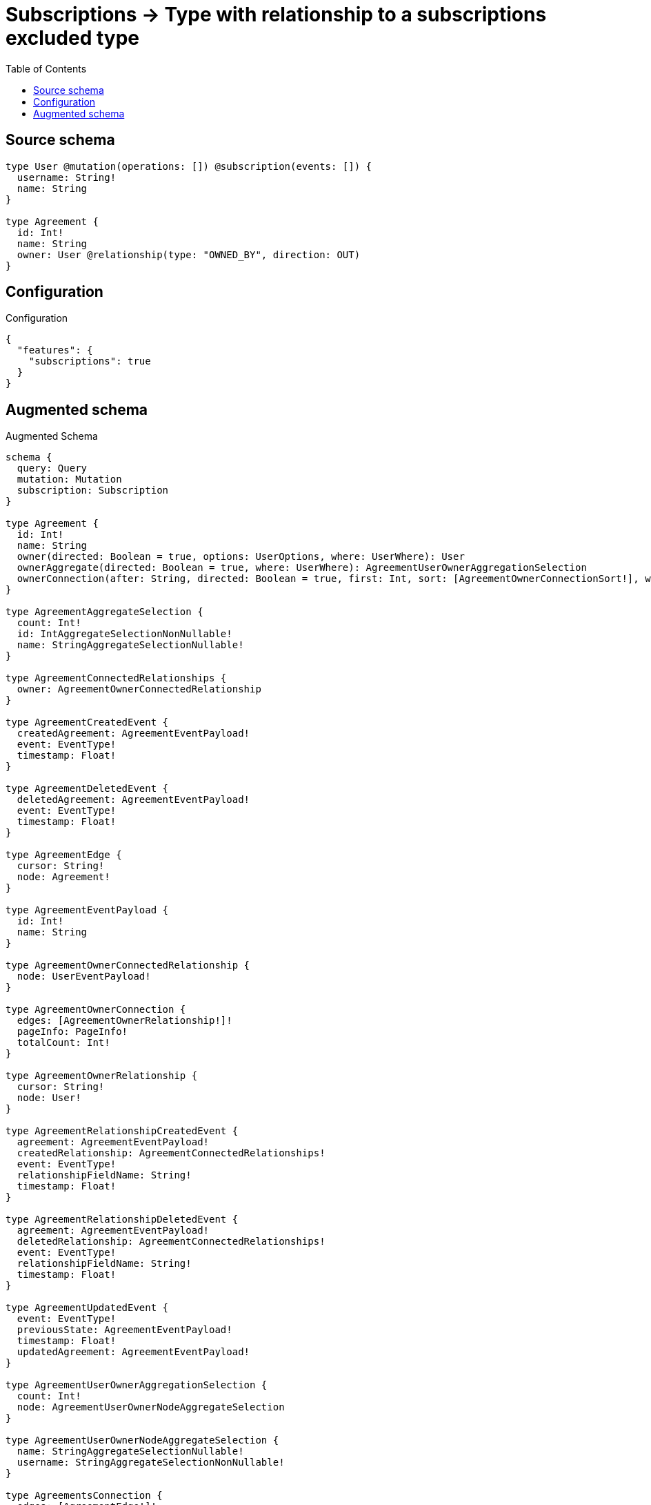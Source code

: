 :toc:

= Subscriptions -> Type with relationship to a subscriptions excluded type

== Source schema

[source,graphql,schema=true]
----
type User @mutation(operations: []) @subscription(events: []) {
  username: String!
  name: String
}

type Agreement {
  id: Int!
  name: String
  owner: User @relationship(type: "OWNED_BY", direction: OUT)
}
----

== Configuration

.Configuration
[source,json,schema-config=true]
----
{
  "features": {
    "subscriptions": true
  }
}
----

== Augmented schema

.Augmented Schema
[source,graphql]
----
schema {
  query: Query
  mutation: Mutation
  subscription: Subscription
}

type Agreement {
  id: Int!
  name: String
  owner(directed: Boolean = true, options: UserOptions, where: UserWhere): User
  ownerAggregate(directed: Boolean = true, where: UserWhere): AgreementUserOwnerAggregationSelection
  ownerConnection(after: String, directed: Boolean = true, first: Int, sort: [AgreementOwnerConnectionSort!], where: AgreementOwnerConnectionWhere): AgreementOwnerConnection!
}

type AgreementAggregateSelection {
  count: Int!
  id: IntAggregateSelectionNonNullable!
  name: StringAggregateSelectionNullable!
}

type AgreementConnectedRelationships {
  owner: AgreementOwnerConnectedRelationship
}

type AgreementCreatedEvent {
  createdAgreement: AgreementEventPayload!
  event: EventType!
  timestamp: Float!
}

type AgreementDeletedEvent {
  deletedAgreement: AgreementEventPayload!
  event: EventType!
  timestamp: Float!
}

type AgreementEdge {
  cursor: String!
  node: Agreement!
}

type AgreementEventPayload {
  id: Int!
  name: String
}

type AgreementOwnerConnectedRelationship {
  node: UserEventPayload!
}

type AgreementOwnerConnection {
  edges: [AgreementOwnerRelationship!]!
  pageInfo: PageInfo!
  totalCount: Int!
}

type AgreementOwnerRelationship {
  cursor: String!
  node: User!
}

type AgreementRelationshipCreatedEvent {
  agreement: AgreementEventPayload!
  createdRelationship: AgreementConnectedRelationships!
  event: EventType!
  relationshipFieldName: String!
  timestamp: Float!
}

type AgreementRelationshipDeletedEvent {
  agreement: AgreementEventPayload!
  deletedRelationship: AgreementConnectedRelationships!
  event: EventType!
  relationshipFieldName: String!
  timestamp: Float!
}

type AgreementUpdatedEvent {
  event: EventType!
  previousState: AgreementEventPayload!
  timestamp: Float!
  updatedAgreement: AgreementEventPayload!
}

type AgreementUserOwnerAggregationSelection {
  count: Int!
  node: AgreementUserOwnerNodeAggregateSelection
}

type AgreementUserOwnerNodeAggregateSelection {
  name: StringAggregateSelectionNullable!
  username: StringAggregateSelectionNonNullable!
}

type AgreementsConnection {
  edges: [AgreementEdge!]!
  pageInfo: PageInfo!
  totalCount: Int!
}

type CreateAgreementsMutationResponse {
  agreements: [Agreement!]!
  info: CreateInfo!
}

"Information about the number of nodes and relationships created during a create mutation"
type CreateInfo {
  bookmark: String @deprecated(reason : "This field has been deprecated because bookmarks are now handled by the driver.")
  nodesCreated: Int!
  relationshipsCreated: Int!
}

"Information about the number of nodes and relationships deleted during a delete mutation"
type DeleteInfo {
  bookmark: String @deprecated(reason : "This field has been deprecated because bookmarks are now handled by the driver.")
  nodesDeleted: Int!
  relationshipsDeleted: Int!
}

type IntAggregateSelectionNonNullable {
  average: Float!
  max: Int!
  min: Int!
  sum: Int!
}

type Mutation {
  createAgreements(input: [AgreementCreateInput!]!): CreateAgreementsMutationResponse!
  deleteAgreements(delete: AgreementDeleteInput, where: AgreementWhere): DeleteInfo!
  updateAgreements(connect: AgreementConnectInput, create: AgreementRelationInput, delete: AgreementDeleteInput, disconnect: AgreementDisconnectInput, update: AgreementUpdateInput, where: AgreementWhere): UpdateAgreementsMutationResponse!
}

"Pagination information (Relay)"
type PageInfo {
  endCursor: String
  hasNextPage: Boolean!
  hasPreviousPage: Boolean!
  startCursor: String
}

type Query {
  agreements(options: AgreementOptions, where: AgreementWhere): [Agreement!]!
  agreementsAggregate(where: AgreementWhere): AgreementAggregateSelection!
  agreementsConnection(after: String, first: Int, sort: [AgreementSort], where: AgreementWhere): AgreementsConnection!
  users(options: UserOptions, where: UserWhere): [User!]!
  usersAggregate(where: UserWhere): UserAggregateSelection!
  usersConnection(after: String, first: Int, sort: [UserSort], where: UserWhere): UsersConnection!
}

type StringAggregateSelectionNonNullable {
  longest: String!
  shortest: String!
}

type StringAggregateSelectionNullable {
  longest: String
  shortest: String
}

type Subscription {
  agreementCreated(where: AgreementSubscriptionWhere): AgreementCreatedEvent!
  agreementDeleted(where: AgreementSubscriptionWhere): AgreementDeletedEvent!
  agreementRelationshipCreated(where: AgreementRelationshipCreatedSubscriptionWhere): AgreementRelationshipCreatedEvent!
  agreementRelationshipDeleted(where: AgreementRelationshipDeletedSubscriptionWhere): AgreementRelationshipDeletedEvent!
  agreementUpdated(where: AgreementSubscriptionWhere): AgreementUpdatedEvent!
}

type UpdateAgreementsMutationResponse {
  agreements: [Agreement!]!
  info: UpdateInfo!
}

"Information about the number of nodes and relationships created and deleted during an update mutation"
type UpdateInfo {
  bookmark: String @deprecated(reason : "This field has been deprecated because bookmarks are now handled by the driver.")
  nodesCreated: Int!
  nodesDeleted: Int!
  relationshipsCreated: Int!
  relationshipsDeleted: Int!
}

type User {
  name: String
  username: String!
}

type UserAggregateSelection {
  count: Int!
  name: StringAggregateSelectionNullable!
  username: StringAggregateSelectionNonNullable!
}

type UserEdge {
  cursor: String!
  node: User!
}

type UserEventPayload {
  name: String
  username: String!
}

type UsersConnection {
  edges: [UserEdge!]!
  pageInfo: PageInfo!
  totalCount: Int!
}

enum EventType {
  CREATE
  CREATE_RELATIONSHIP
  DELETE
  DELETE_RELATIONSHIP
  UPDATE
}

"An enum for sorting in either ascending or descending order."
enum SortDirection {
  "Sort by field values in ascending order."
  ASC
  "Sort by field values in descending order."
  DESC
}

input AgreementConnectInput {
  owner: AgreementOwnerConnectFieldInput
}

input AgreementCreateInput {
  id: Int!
  name: String
  owner: AgreementOwnerFieldInput
}

input AgreementDeleteInput {
  owner: AgreementOwnerDeleteFieldInput
}

input AgreementDisconnectInput {
  owner: AgreementOwnerDisconnectFieldInput
}

input AgreementOptions {
  limit: Int
  offset: Int
  "Specify one or more AgreementSort objects to sort Agreements by. The sorts will be applied in the order in which they are arranged in the array."
  sort: [AgreementSort!]
}

input AgreementOwnerAggregateInput {
  AND: [AgreementOwnerAggregateInput!]
  NOT: AgreementOwnerAggregateInput
  OR: [AgreementOwnerAggregateInput!]
  count: Int
  count_GT: Int
  count_GTE: Int
  count_LT: Int
  count_LTE: Int
  node: AgreementOwnerNodeAggregationWhereInput
}

input AgreementOwnerConnectFieldInput {
  "Whether or not to overwrite any matching relationship with the new properties."
  overwrite: Boolean! = true
  where: UserConnectWhere
}

input AgreementOwnerConnectionSort {
  node: UserSort
}

input AgreementOwnerConnectionWhere {
  AND: [AgreementOwnerConnectionWhere!]
  NOT: AgreementOwnerConnectionWhere
  OR: [AgreementOwnerConnectionWhere!]
  node: UserWhere
  node_NOT: UserWhere @deprecated(reason : "Negation filters will be deprecated, use the NOT operator to achieve the same behavior")
}

input AgreementOwnerCreateFieldInput {
  node: UserCreateInput!
}

input AgreementOwnerDeleteFieldInput {
  where: AgreementOwnerConnectionWhere
}

input AgreementOwnerDisconnectFieldInput {
  where: AgreementOwnerConnectionWhere
}

input AgreementOwnerFieldInput {
  connect: AgreementOwnerConnectFieldInput
  create: AgreementOwnerCreateFieldInput
}

input AgreementOwnerNodeAggregationWhereInput {
  AND: [AgreementOwnerNodeAggregationWhereInput!]
  NOT: AgreementOwnerNodeAggregationWhereInput
  OR: [AgreementOwnerNodeAggregationWhereInput!]
  name_AVERAGE_EQUAL: Float @deprecated(reason : "Please use the explicit _LENGTH version for string aggregation.")
  name_AVERAGE_GT: Float @deprecated(reason : "Please use the explicit _LENGTH version for string aggregation.")
  name_AVERAGE_GTE: Float @deprecated(reason : "Please use the explicit _LENGTH version for string aggregation.")
  name_AVERAGE_LENGTH_EQUAL: Float
  name_AVERAGE_LENGTH_GT: Float
  name_AVERAGE_LENGTH_GTE: Float
  name_AVERAGE_LENGTH_LT: Float
  name_AVERAGE_LENGTH_LTE: Float
  name_AVERAGE_LT: Float @deprecated(reason : "Please use the explicit _LENGTH version for string aggregation.")
  name_AVERAGE_LTE: Float @deprecated(reason : "Please use the explicit _LENGTH version for string aggregation.")
  name_EQUAL: String @deprecated(reason : "Aggregation filters that are not relying on an aggregating function will be deprecated.")
  name_GT: Int @deprecated(reason : "Aggregation filters that are not relying on an aggregating function will be deprecated.")
  name_GTE: Int @deprecated(reason : "Aggregation filters that are not relying on an aggregating function will be deprecated.")
  name_LONGEST_EQUAL: Int @deprecated(reason : "Please use the explicit _LENGTH version for string aggregation.")
  name_LONGEST_GT: Int @deprecated(reason : "Please use the explicit _LENGTH version for string aggregation.")
  name_LONGEST_GTE: Int @deprecated(reason : "Please use the explicit _LENGTH version for string aggregation.")
  name_LONGEST_LENGTH_EQUAL: Int
  name_LONGEST_LENGTH_GT: Int
  name_LONGEST_LENGTH_GTE: Int
  name_LONGEST_LENGTH_LT: Int
  name_LONGEST_LENGTH_LTE: Int
  name_LONGEST_LT: Int @deprecated(reason : "Please use the explicit _LENGTH version for string aggregation.")
  name_LONGEST_LTE: Int @deprecated(reason : "Please use the explicit _LENGTH version for string aggregation.")
  name_LT: Int @deprecated(reason : "Aggregation filters that are not relying on an aggregating function will be deprecated.")
  name_LTE: Int @deprecated(reason : "Aggregation filters that are not relying on an aggregating function will be deprecated.")
  name_SHORTEST_EQUAL: Int @deprecated(reason : "Please use the explicit _LENGTH version for string aggregation.")
  name_SHORTEST_GT: Int @deprecated(reason : "Please use the explicit _LENGTH version for string aggregation.")
  name_SHORTEST_GTE: Int @deprecated(reason : "Please use the explicit _LENGTH version for string aggregation.")
  name_SHORTEST_LENGTH_EQUAL: Int
  name_SHORTEST_LENGTH_GT: Int
  name_SHORTEST_LENGTH_GTE: Int
  name_SHORTEST_LENGTH_LT: Int
  name_SHORTEST_LENGTH_LTE: Int
  name_SHORTEST_LT: Int @deprecated(reason : "Please use the explicit _LENGTH version for string aggregation.")
  name_SHORTEST_LTE: Int @deprecated(reason : "Please use the explicit _LENGTH version for string aggregation.")
  username_AVERAGE_EQUAL: Float @deprecated(reason : "Please use the explicit _LENGTH version for string aggregation.")
  username_AVERAGE_GT: Float @deprecated(reason : "Please use the explicit _LENGTH version for string aggregation.")
  username_AVERAGE_GTE: Float @deprecated(reason : "Please use the explicit _LENGTH version for string aggregation.")
  username_AVERAGE_LENGTH_EQUAL: Float
  username_AVERAGE_LENGTH_GT: Float
  username_AVERAGE_LENGTH_GTE: Float
  username_AVERAGE_LENGTH_LT: Float
  username_AVERAGE_LENGTH_LTE: Float
  username_AVERAGE_LT: Float @deprecated(reason : "Please use the explicit _LENGTH version for string aggregation.")
  username_AVERAGE_LTE: Float @deprecated(reason : "Please use the explicit _LENGTH version for string aggregation.")
  username_EQUAL: String @deprecated(reason : "Aggregation filters that are not relying on an aggregating function will be deprecated.")
  username_GT: Int @deprecated(reason : "Aggregation filters that are not relying on an aggregating function will be deprecated.")
  username_GTE: Int @deprecated(reason : "Aggregation filters that are not relying on an aggregating function will be deprecated.")
  username_LONGEST_EQUAL: Int @deprecated(reason : "Please use the explicit _LENGTH version for string aggregation.")
  username_LONGEST_GT: Int @deprecated(reason : "Please use the explicit _LENGTH version for string aggregation.")
  username_LONGEST_GTE: Int @deprecated(reason : "Please use the explicit _LENGTH version for string aggregation.")
  username_LONGEST_LENGTH_EQUAL: Int
  username_LONGEST_LENGTH_GT: Int
  username_LONGEST_LENGTH_GTE: Int
  username_LONGEST_LENGTH_LT: Int
  username_LONGEST_LENGTH_LTE: Int
  username_LONGEST_LT: Int @deprecated(reason : "Please use the explicit _LENGTH version for string aggregation.")
  username_LONGEST_LTE: Int @deprecated(reason : "Please use the explicit _LENGTH version for string aggregation.")
  username_LT: Int @deprecated(reason : "Aggregation filters that are not relying on an aggregating function will be deprecated.")
  username_LTE: Int @deprecated(reason : "Aggregation filters that are not relying on an aggregating function will be deprecated.")
  username_SHORTEST_EQUAL: Int @deprecated(reason : "Please use the explicit _LENGTH version for string aggregation.")
  username_SHORTEST_GT: Int @deprecated(reason : "Please use the explicit _LENGTH version for string aggregation.")
  username_SHORTEST_GTE: Int @deprecated(reason : "Please use the explicit _LENGTH version for string aggregation.")
  username_SHORTEST_LENGTH_EQUAL: Int
  username_SHORTEST_LENGTH_GT: Int
  username_SHORTEST_LENGTH_GTE: Int
  username_SHORTEST_LENGTH_LT: Int
  username_SHORTEST_LENGTH_LTE: Int
  username_SHORTEST_LT: Int @deprecated(reason : "Please use the explicit _LENGTH version for string aggregation.")
  username_SHORTEST_LTE: Int @deprecated(reason : "Please use the explicit _LENGTH version for string aggregation.")
}

input AgreementOwnerRelationshipSubscriptionWhere {
  node: UserSubscriptionWhere
}

input AgreementOwnerUpdateConnectionInput {
  node: UserUpdateInput
}

input AgreementOwnerUpdateFieldInput {
  connect: AgreementOwnerConnectFieldInput
  create: AgreementOwnerCreateFieldInput
  delete: AgreementOwnerDeleteFieldInput
  disconnect: AgreementOwnerDisconnectFieldInput
  update: AgreementOwnerUpdateConnectionInput
  where: AgreementOwnerConnectionWhere
}

input AgreementRelationInput {
  owner: AgreementOwnerCreateFieldInput
}

input AgreementRelationshipCreatedSubscriptionWhere {
  AND: [AgreementRelationshipCreatedSubscriptionWhere!]
  NOT: AgreementRelationshipCreatedSubscriptionWhere
  OR: [AgreementRelationshipCreatedSubscriptionWhere!]
  agreement: AgreementSubscriptionWhere
  createdRelationship: AgreementRelationshipsSubscriptionWhere
}

input AgreementRelationshipDeletedSubscriptionWhere {
  AND: [AgreementRelationshipDeletedSubscriptionWhere!]
  NOT: AgreementRelationshipDeletedSubscriptionWhere
  OR: [AgreementRelationshipDeletedSubscriptionWhere!]
  agreement: AgreementSubscriptionWhere
  deletedRelationship: AgreementRelationshipsSubscriptionWhere
}

input AgreementRelationshipsSubscriptionWhere {
  owner: AgreementOwnerRelationshipSubscriptionWhere
}

"Fields to sort Agreements by. The order in which sorts are applied is not guaranteed when specifying many fields in one AgreementSort object."
input AgreementSort {
  id: SortDirection
  name: SortDirection
}

input AgreementSubscriptionWhere {
  AND: [AgreementSubscriptionWhere!]
  NOT: AgreementSubscriptionWhere
  OR: [AgreementSubscriptionWhere!]
  id: Int
  id_GT: Int
  id_GTE: Int
  id_IN: [Int!]
  id_LT: Int
  id_LTE: Int
  id_NOT: Int @deprecated(reason : "Negation filters will be deprecated, use the NOT operator to achieve the same behavior")
  id_NOT_IN: [Int!] @deprecated(reason : "Negation filters will be deprecated, use the NOT operator to achieve the same behavior")
  name: String
  name_CONTAINS: String
  name_ENDS_WITH: String
  name_IN: [String]
  name_NOT: String @deprecated(reason : "Negation filters will be deprecated, use the NOT operator to achieve the same behavior")
  name_NOT_CONTAINS: String @deprecated(reason : "Negation filters will be deprecated, use the NOT operator to achieve the same behavior")
  name_NOT_ENDS_WITH: String @deprecated(reason : "Negation filters will be deprecated, use the NOT operator to achieve the same behavior")
  name_NOT_IN: [String] @deprecated(reason : "Negation filters will be deprecated, use the NOT operator to achieve the same behavior")
  name_NOT_STARTS_WITH: String @deprecated(reason : "Negation filters will be deprecated, use the NOT operator to achieve the same behavior")
  name_STARTS_WITH: String
}

input AgreementUpdateInput {
  id: Int
  id_DECREMENT: Int
  id_INCREMENT: Int
  name: String
  owner: AgreementOwnerUpdateFieldInput
}

input AgreementWhere {
  AND: [AgreementWhere!]
  NOT: AgreementWhere
  OR: [AgreementWhere!]
  id: Int
  id_GT: Int
  id_GTE: Int
  id_IN: [Int!]
  id_LT: Int
  id_LTE: Int
  id_NOT: Int @deprecated(reason : "Negation filters will be deprecated, use the NOT operator to achieve the same behavior")
  id_NOT_IN: [Int!] @deprecated(reason : "Negation filters will be deprecated, use the NOT operator to achieve the same behavior")
  name: String
  name_CONTAINS: String
  name_ENDS_WITH: String
  name_IN: [String]
  name_NOT: String @deprecated(reason : "Negation filters will be deprecated, use the NOT operator to achieve the same behavior")
  name_NOT_CONTAINS: String @deprecated(reason : "Negation filters will be deprecated, use the NOT operator to achieve the same behavior")
  name_NOT_ENDS_WITH: String @deprecated(reason : "Negation filters will be deprecated, use the NOT operator to achieve the same behavior")
  name_NOT_IN: [String] @deprecated(reason : "Negation filters will be deprecated, use the NOT operator to achieve the same behavior")
  name_NOT_STARTS_WITH: String @deprecated(reason : "Negation filters will be deprecated, use the NOT operator to achieve the same behavior")
  name_STARTS_WITH: String
  owner: UserWhere
  ownerAggregate: AgreementOwnerAggregateInput
  ownerConnection: AgreementOwnerConnectionWhere
  ownerConnection_NOT: AgreementOwnerConnectionWhere
  owner_NOT: UserWhere
}

input UserConnectWhere {
  node: UserWhere!
}

input UserCreateInput {
  name: String
  username: String!
}

input UserOptions {
  limit: Int
  offset: Int
  "Specify one or more UserSort objects to sort Users by. The sorts will be applied in the order in which they are arranged in the array."
  sort: [UserSort!]
}

"Fields to sort Users by. The order in which sorts are applied is not guaranteed when specifying many fields in one UserSort object."
input UserSort {
  name: SortDirection
  username: SortDirection
}

input UserSubscriptionWhere {
  AND: [UserSubscriptionWhere!]
  NOT: UserSubscriptionWhere
  OR: [UserSubscriptionWhere!]
  name: String
  name_CONTAINS: String
  name_ENDS_WITH: String
  name_IN: [String]
  name_NOT: String @deprecated(reason : "Negation filters will be deprecated, use the NOT operator to achieve the same behavior")
  name_NOT_CONTAINS: String @deprecated(reason : "Negation filters will be deprecated, use the NOT operator to achieve the same behavior")
  name_NOT_ENDS_WITH: String @deprecated(reason : "Negation filters will be deprecated, use the NOT operator to achieve the same behavior")
  name_NOT_IN: [String] @deprecated(reason : "Negation filters will be deprecated, use the NOT operator to achieve the same behavior")
  name_NOT_STARTS_WITH: String @deprecated(reason : "Negation filters will be deprecated, use the NOT operator to achieve the same behavior")
  name_STARTS_WITH: String
  username: String
  username_CONTAINS: String
  username_ENDS_WITH: String
  username_IN: [String!]
  username_NOT: String @deprecated(reason : "Negation filters will be deprecated, use the NOT operator to achieve the same behavior")
  username_NOT_CONTAINS: String @deprecated(reason : "Negation filters will be deprecated, use the NOT operator to achieve the same behavior")
  username_NOT_ENDS_WITH: String @deprecated(reason : "Negation filters will be deprecated, use the NOT operator to achieve the same behavior")
  username_NOT_IN: [String!] @deprecated(reason : "Negation filters will be deprecated, use the NOT operator to achieve the same behavior")
  username_NOT_STARTS_WITH: String @deprecated(reason : "Negation filters will be deprecated, use the NOT operator to achieve the same behavior")
  username_STARTS_WITH: String
}

input UserUpdateInput {
  name: String
  username: String
}

input UserWhere {
  AND: [UserWhere!]
  NOT: UserWhere
  OR: [UserWhere!]
  name: String
  name_CONTAINS: String
  name_ENDS_WITH: String
  name_IN: [String]
  name_NOT: String @deprecated(reason : "Negation filters will be deprecated, use the NOT operator to achieve the same behavior")
  name_NOT_CONTAINS: String @deprecated(reason : "Negation filters will be deprecated, use the NOT operator to achieve the same behavior")
  name_NOT_ENDS_WITH: String @deprecated(reason : "Negation filters will be deprecated, use the NOT operator to achieve the same behavior")
  name_NOT_IN: [String] @deprecated(reason : "Negation filters will be deprecated, use the NOT operator to achieve the same behavior")
  name_NOT_STARTS_WITH: String @deprecated(reason : "Negation filters will be deprecated, use the NOT operator to achieve the same behavior")
  name_STARTS_WITH: String
  username: String
  username_CONTAINS: String
  username_ENDS_WITH: String
  username_IN: [String!]
  username_NOT: String @deprecated(reason : "Negation filters will be deprecated, use the NOT operator to achieve the same behavior")
  username_NOT_CONTAINS: String @deprecated(reason : "Negation filters will be deprecated, use the NOT operator to achieve the same behavior")
  username_NOT_ENDS_WITH: String @deprecated(reason : "Negation filters will be deprecated, use the NOT operator to achieve the same behavior")
  username_NOT_IN: [String!] @deprecated(reason : "Negation filters will be deprecated, use the NOT operator to achieve the same behavior")
  username_NOT_STARTS_WITH: String @deprecated(reason : "Negation filters will be deprecated, use the NOT operator to achieve the same behavior")
  username_STARTS_WITH: String
}

----

'''
